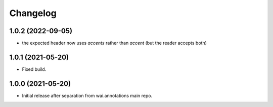 Changelog
=========

1.0.2 (2022-09-05)
------------------

- the expected header now uses *accents* rather than *accent* (but the reader accepts both)


1.0.1 (2021-05-20)
------------------

- Fixed build.

1.0.0 (2021-05-20)
------------------

- Initial release after separation from wai.annotations main repo.
